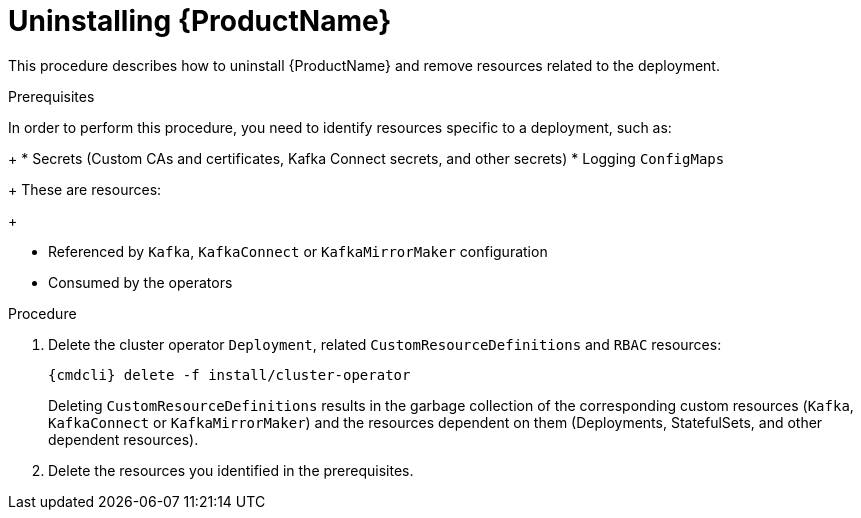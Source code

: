 // This module is included in the following assemblies:
//
// master.adoc

[id='uninstalling-{context}']
= Uninstalling {ProductName}

This procedure describes how to uninstall {ProductName} and remove resources related to the deployment.

.Prerequisites

In order to perform this procedure, you need to identify resources specific to a deployment, such as:
+
* Secrets (Custom CAs and certificates, Kafka Connect secrets, and other secrets)
* Logging `ConfigMaps`
+
These are resources:
+
--
* Referenced by `Kafka`, `KafkaConnect` or `KafkaMirrorMaker` configuration
* Consumed by the operators
--

.Procedure

. Delete the cluster operator `Deployment`, related `CustomResourceDefinitions` and `RBAC` resources:
+
[options="nowrap",subs="+quotes,attributes"]
----
{cmdcli} delete -f install/cluster-operator
----
+
Deleting `CustomResourceDefinitions` results in the garbage collection of the corresponding custom resources (`Kafka`, `KafkaConnect` or `KafkaMirrorMaker`) and the resources dependent on them (Deployments, StatefulSets, and other dependent resources).

. Delete the resources you identified in the prerequisites.
